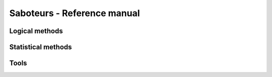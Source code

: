 .. _reference:

Saboteurs - Reference manual
============================

Logical methods
~~~~~~~~~~~~~~~~

.. automethod:: saboteurs.logical_methods.find_logical_saboteurs
.. automethod:: saboteurs.logical_methods.design_test_batch
.. automethod:: saboteurs.logical_methods.plot_batch
.. automethod:: saboteurs.logical_methods.generate_batch_report

Statistical methods
~~~~~~~~~~~~~~~~~~~

.. automethod:: saboteurs.statistical_methods.find_statistical_saboteurs
.. automethod:: saboteurs.statistical_methods.statistics_report

Tools
~~~~~

.. automethod:: saboteurs.tools.csv_to_groups_data